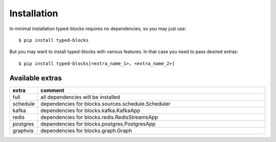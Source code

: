 Installation
============
In minimal installation typed-blocks requires no dependencies, so you may just use: ::

$ pip install typed-blocks

But you may want to install typed-blocks with various features. In that case you need to pass desired extras: ::

$ pip install typed-blocks[<extra_name_1>, <extra_name_2>]

Available extras
----------------

.. list-table::
   :widths: 10 90
   :header-rows: 1

   * - extra
     - comment
   * - full
     - all dependencies will be installed
   * - schedule
     - dependencies for blocks.sources.schedule.Scheduler
   * - kafka
     - dependencies for blocks.kafka.KafkaApp
   * - redis
     - dependencies for blocks.redis.RedisStreamsApp
   * - postgres
     - dependencies for blocks.postgres.PostgresApp
   * - graphvis
     - dependencies for blocks.graph.Graph
